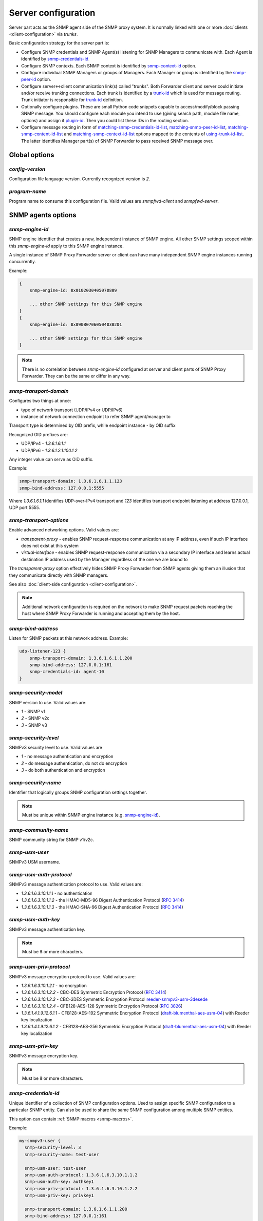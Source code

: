 
Server configuration
====================

Server part acts as the SNMP agent side of the SNMP proxy system.
It is normally linked with one or more :doc:`clients <client-configuration>`
via *trunks*.

Basic configuration strategy for the server part is:

* Configure SNMP credentials and SNMP Agent(s) listening for SNMP
  Managers to communicate with. Each Agent is identified by
  `snmp-credentials-id`_.

* Configure SNMP contexts. Each SNMP context is identified by
  `snmp-context-id`_ option.

* Configure individual SNMP Managers or groups of Managers. Each Manager
  or group is identified by the `snmp-peer-id`_ option.

* Configure server<->client communication link(s) called "trunks". Both
  Forwarder client and server could initiate and/or receive trunking
  connections. Each trunk is identified by a `trunk-id`_ which is used
  for message routing. Trunk initiator is responsible for `trunk-id`_
  definition.

* Optionally configure plugins. These are small Python code snippets
  capable to access/modify/block passing SNMP message. You should
  configure each module you intend to use (giving search path, module
  file name, options) and assign it `plugin-id`_. Then you could list
  these IDs in the routing section.

* Configure message routing in form of `matching-snmp-credentials-id-list`_,
  `matching-snmp-peer-id-list`_, `matching-snmp-content-id-list`_ and
  `matching-snmp-context-id-list`_ options mapped to the contents of
  `using-trunk-id-list`_. The latter identifies Manager part(s) of
  SNMP Forwarder to pass received SNMP message over.

Global options
--------------

*config-version*
++++++++++++++++

Configuration file language version. Currently recognized version is *2*.

*program-name*
++++++++++++++

Program name to consume this configuration file. Valid values are *snmpfwd-client*
and *snmpfwd-server*.

SNMP agents options
-------------------

.. _snmp-engine-id-server-option:

*snmp-engine-id*
++++++++++++++++

SNMP engine identifier that creates a new, independent instance of SNMP engine.
All other SNMP settings scoped within this *snmp-engine-id* apply to this
SNMP engine instance.

A single instance of SNMP Proxy Forwarder server or client can have many
independent SNMP engine instances running concurrently.

Example:

.. code-block:: bash

    {
        snmp-engine-id: 0x0102030405070809

        ... other SNMP settings for this SNMP engine
    }
    {
        snmp-engine-id: 0x090807060504030201

        ... other SNMP settings for this SNMP engine
    }

.. note::

    There is no correlation between *snmp-engine-id* configured
    at server and client parts of SNMP Proxy Forwarder. They can be the same
    or differ in any way.

.. _snmp-transport-domain-server-option:

*snmp-transport-domain*
+++++++++++++++++++++++

Configures two things at once:

* type of network transport (UDP/IPv4 or UDP/IPv6)
* instance of network connection endpoint to refer SNMP agent/manager to

Transport type is determined by OID prefix, while endpoint instance - by
OID suffix

Recognized OID prefixes are:

* UDP/IPv4 - *1.3.6.1.6.1.1*
* UDP/IPv6 - *1.3.6.1.2.1.100.1.2*

Any integer value can serve as OID suffix.

Example:

.. code-block:: bash

    snmp-transport-domain: 1.3.6.1.6.1.1.123
    snmp-bind-address: 127.0.0.1:5555

Where *1.3.6.1.6.1.1* identifies UDP-over-IPv4 transport and *123* identifies
transport endpoint listening at address 127.0.0.1, UDP port 5555.

.. _snmp-transport-options-server-option:

*snmp-transport-options*
++++++++++++++++++++++++

Enable advanced networking options. Valid values are:

* *transparent-proxy* - enables SNMP request-response communication at any
  IP address, even if such IP interface does not exist at this system

* *virtual-interface* - enables SNMP request-response communication via
  a secondary IP interface and learns actual destination IP address
  used by the Manager regardless of the one we are bound to

The *transparent-proxy* option effectively hides SNMP Proxy Forwarder from SNMP
agents giving them an illusion that they communicate directly with SNMP managers.

See also :doc:`client-side configuration <client-configuration>`.

.. note::

    Additional network configuration is required on the network to make
    SNMP request packets reaching the host where SNMP Proxy Forwarder
    is running and accepting them by the host.

.. _snmp-bind-address-server-option:

*snmp-bind-address*
+++++++++++++++++++

Listen for SNMP packets at this network address. Example:

.. code-block:: bash

    udp-listener-123 {
        snmp-transport-domain: 1.3.6.1.6.1.1.200
        snmp-bind-address: 127.0.0.1:161
        snmp-credentials-id: agent-10
    }

.. _snmp-security-model-server-option:

*snmp-security-model*
+++++++++++++++++++++

SNMP version to use. Valid values are:

* *1* - SNMP v1
* *2* - SNMP v2c
* *3* - SNMP v3

.. _snmp-security-level-server-option:

*snmp-security-level*
+++++++++++++++++++++

SNMPv3 security level to use. Valid values are

* *1* - no message authentication and encryption
* *2* - do message authentication, do not do encryption
* *3* - do both authentication and encryption

.. _snmp-security-name-server-option:

*snmp-security-name*
++++++++++++++++++++

Identifier that logically groups SNMP configuration settings together.

.. note::

    Must be unique within SNMP engine instance (e.g. `snmp-engine-id`_).

.. _snmp-community-name-server-option:

*snmp-community-name*
+++++++++++++++++++++

SNMP community string for SNMP v1/v2c.

.. _snmp-usm-user-server-option:

*snmp-usm-user*
+++++++++++++++

SNMPv3 USM username.

.. _snmp-usm-auth-protocol-server-option:

*snmp-usm-auth-protocol*
++++++++++++++++++++++++

SNMPv3 message authentication protocol to use. Valid values are:

* *1.3.6.1.6.3.10.1.1.1* - no authentication
* *1.3.6.1.6.3.10.1.1.2* - the HMAC-MD5-96 Digest Authentication Protocol (:RFC:`3414#section-6`)
* *1.3.6.1.6.3.10.1.1.3* - the HMAC-SHA-96 Digest Authentication Protocol (:RFC:`3414#section-7`)

.. _snmp-usm-auth-key-server-option:

*snmp-usm-auth-key*
+++++++++++++++++++

SNMPv3 message authentication key.

.. note::

    Must be 8 or more characters.

.. _snmp-usm-priv-protocol-server-option:

*snmp-usm-priv-protocol*
++++++++++++++++++++++++

SNMPv3 message encryption protocol to use. Valid values are:

* *1.3.6.1.6.3.10.1.2.1* - no encryption
* *1.3.6.1.6.3.10.1.2.2* - CBC-DES Symmetric Encryption Protocol (:RFC:`3414#section-8`)
* *1.3.6.1.6.3.10.1.2.3* - CBC-3DES Symmetric Encryption Protocol `reeder-snmpv3-usm-3desede <https://tools.ietf.org/html/draft-reeder-snmpv3-usm-3desede-00#section-5>`_
* *1.3.6.1.6.3.10.1.2.4* - CFB128-AES-128 Symmetric Encryption Protocol (:RFC:`3826#section-3`)
* *1.3.6.1.4.1.9.12.6.1.1* - CFB128-AES-192 Symmetric Encryption Protocol (`draft-blumenthal-aes-usm-04 <https://tools.ietf.org/html/draft-blumenthal-aes-usm-04#section-3>`_) with Reeder key localization
* *1.3.6.1.4.1.9.12.6.1.2* - CFB128-AES-256 Symmetric Encryption Protocol (`draft-blumenthal-aes-usm-04 <https://tools.ietf.org/html/draft-blumenthal-aes-usm-04#section-3>`_) with Reeder key localization

.. _snmp-usm-priv-key-server-option:

*snmp-usm-priv-key*
+++++++++++++++++++

SNMPv3 message encryption key.

.. note::

    Must be 8 or more characters.

.. _snmp-credentials-id-server-option:

*snmp-credentials-id*
+++++++++++++++++++++

Unique identifier of a collection of SNMP configuration options. Used to
assign specific SNMP configuration to a particular SNMP entity. Can also be
used to share the same SNMP configuration among multiple SNMP entities.

This option can contain :ref:`SNMP macros <snmp-macros>`.

Example:

.. code-block:: bash

    my-snmpv3-user {
      snmp-security-level: 3
      snmp-security-name: test-user

      snmp-usm-user: test-user
      snmp-usm-auth-protocol: 1.3.6.1.6.3.10.1.1.2
      snmp-usm-auth-key: authkey1
      snmp-usm-priv-protocol: 1.3.6.1.6.3.10.1.2.2
      snmp-usm-priv-key: privkey1

      snmp-transport-domain: 1.3.6.1.6.1.1.200
      snmp-bind-address: 127.0.0.1:161

      snmp-credentials-id: snmpv3-agent-at-localhost
    }

Plugin options
--------------

*plugin-modules-path-list*
++++++++++++++++++++++++++

Directory search path for plugin modules.

This option can reference :ref:`config-dir <config-dir-macro>` macro.

*plugin-module*
+++++++++++++++

Plugin module file name to load and run (without .py).

*plugin-options*
++++++++++++++++

Plugin-specific configuration option to pass to plugin.

*plugin-id*
+++++++++++

Unique identifier of a plugin module (`plugin-module`_) and its
options (`plugin-options`_).

This option can reference :ref:`config-dir <config-dir-macro>` macro.

The *plugin-id* identifier is typically used to invoke plugin
in the course of SNMP message processing.

Example:

.. code-block:: bash

    rewrite-plugin {
      plugin-module: rewrite
      plugin-options: config=${config-dir}/plugins/rewrite.conf

      plugin-id: rewrite
    }

    logging-plugin {
      plugin-module: logger
      plugin-options: config=/etc/snmpfwd/plugins/logger.conf

      plugin-id: logger
    }

Trunking options
----------------

*trunk-bind-address*
++++++++++++++++++++

Local network endpoint address to bind trunk connection to.

*trunk-peer-address*
++++++++++++++++++++

Remote network endpoint address to connect to when establishing trunk connection.

*trunk-connection-mode*
+++++++++++++++++++++++

Trunk connection mode: *client* or *server*. Determines the originator
of the trunk connection. When in *client* mode, actively tries to establish
and maintain running connection with a peer. When in *server* mode, opens
TCP port and listens at it for *client* connections.

*trunk-crypto-key*
++++++++++++++++++

Shared secret key used for trunk connection encryption. Missing option disables
trunk encryption.

.. note::

    The key must be the same at both client and server for trunking link
    between them to establish.

*trunk-id*
++++++++++

Unique identifier of a single trunk connection. Client trunks determine
*trunk-id*, server-mode connections learn *trunk-id* from connecting
clients.

.. code-block:: bash

    trunking-group {
      trunk-crypto-key: 1234567890

      host-A {
        trunk-bind-address: 127.0.0.1
        trunk-peer-address: 127.0.0.1:30301
        trunk-connection-mode: client

        trunk-id: servertrunk
      }

      interface-1 {
        trunk-bind-address: 127.0.0.1:30201
        trunk-connection-mode: server

        trunk-id: <discover>
      }
    }

SNMP context matching
---------------------

*snmp-context-engine-id-pattern*
++++++++++++++++++++++++++++++++

A regular expression matching SNMPv3 messages by SNMP context engine ID.

*snmp-context-name-pattern*
+++++++++++++++++++++++++++

A regular expression matching SNMPv3 messages by SNMP context name.

.. _snmp-context-id-server-option:

*snmp-context-id*
+++++++++++++++++

Unique identifier of a collection of SNMP context configuration options. Used for
matching SNMP context options in inbound SNMP messages
(e.g. `snmp-context-engine-id-pattern`_, `snmp-context-name-pattern`_) for
message routing purposes.

This option can contain :ref:`SNMP macros <snmp-macros>`.

Example:

.. code-block:: bash

    context-group {
      snmp-context-engine-id-pattern: .*?
      snmp-context-name-pattern: .*?

      snmp-context-id: any-context
    }

SNMP PDU contents matching
--------------------------

*snmp-pdu-type-pattern*
+++++++++++++++++++++++

A regular expression matching SNMPv3 messages by SNMP PDU type.
Recognized PDU types are: *GET*, *SET*, *GETNEXT*, *GETBULK*, *TRAPv1*,
*TRAPv2* (the latter is also applicable for SNMPv3).


.. code-block:: bash

    content-group {
      snmp-pdu-type-pattern: (GET|GETNEXT)
      snmp-content-id: get-content
    }

*snmp-pdu-oid-prefix-pattern-list*
++++++++++++++++++++++++++++++++++

List of regular expressions matching OIDs in SNMP PDU var-binds.

.. _snmp-content-id-server-option:

*snmp-content-id*
+++++++++++++++++

Unique identifier of a collection of SNMP content matching options. Used for
matching the contents of inbound SNMP messages (e.g.
`snmp-pdu-type-pattern`_, `snmp-pdu-oid-prefix-pattern-list`_) for
message routing purposes.

This option can contain :ref:`SNMP macros <snmp-macros>`.

Example:

.. code-block:: bash

    content-group {
      write-pdu-group {
        snmp-pdu-type-pattern: SET
        snmp-content-id: set-content
      }

      oid-subtree-group {
        snmp-pdu-oid-prefix-pattern-list: 1\.3\.6\.1\.2\.1\.2\..*?
        snmp-content-id: oid-subtree-content
      }

      others {
        snmp-content-id: any-content
      }
    }

Network peers matching
----------------------

*snmp-peer-address-pattern-list*
++++++++++++++++++++++++++++++++

List of regular expressions matching source transport endpoints
of SNMP message.

*snmp-bind-address-pattern-list*
++++++++++++++++++++++++++++++++

List of regular expressions matching destination transport endpoints
of SNMP message.

.. _snmp-peer-id-server-option:

*snmp-peer-id*
++++++++++++++

Unique identifier matching pairs of source and destination SNMP transport
endpoints. Most importantly, `snmp-bind-address-pattern-list`_ and
`snmp-peer-address-pattern-list`_ as well as `snmp-transport-domain`_.
The *snmp-peer-id* is typically used for message routing purposes.

This option can contain :ref:`SNMP macros <snmp-macros>`.

Example:

.. code-block:: bash

    peers-group {
      snmp-transport-domain: 1.3.6.1.6.1.1.100
      snmp-peer-address-pattern-list: 10\.113\..*?
      snmp-bind-address-pattern-list: 127\.0\.0\.[2-3]:[0-9]+?

      snmp-peer-id: 101
    }

Message routing
---------------

The purpose of these settings is to determine:

* plugin ID to pass SNMP message through
* trunk ID to pass SNMP message to

This is done by searching for a combination of matching IDs.

*matching-snmp-context-id-list*
+++++++++++++++++++++++++++++++

Evaluates to True if incoming SNMP message matches at least one
of `snmp-context-id`_ in the list.

*matching-snmp-content-id-list*
+++++++++++++++++++++++++++++++

Evaluates to True if incoming SNMP message matches at least one
of `snmp-content-id`_ in the list.

*matching-snmp-credentials-id-list*
+++++++++++++++++++++++++++++++++++

Evaluates to True if `snmp-credentials-id`_ used for processing incoming
SNMP message is present in the list.


*matching-snmp-peer-id-list*
++++++++++++++++++++++++++++

Evaluates to True if incoming SNMP message originates from and arrived at
one of the `snmp-peer-id`_ in the list.

*using-plugin-id-list*
++++++++++++++++++++++

Invoke each of the `plugin-id`_ in the list in order and and pass incoming
SNMP message from one to the other.

Plugins may modify the message in any way and even block it from further
propagation in which case SNMP message will be dropped.

*using-trunk-id-list*
+++++++++++++++++++++

Unique identifier matching a group of *matching-\** identifiers. Specifically,
these are: `matching-snmp-context-id-list`_, `matching-snmp-content-id-list`_,
`matching-snmp-credentials-id-list`_ and `matching-snmp-peer-id-list`_.

Incoming (and possibly modified) SNMP message will be passed to to each
`trunk-id`_ present in the list.

Example:

.. code-block:: bash

    routing-map {
      matching-snmp-context-id-list: any-context
      matching-snmp-content-id-list: any-content

      route-1 {
        matching-snmp-credentials-id-list: config-1 config-2 config-121
        matching-snmp-content-id-list: if-subtree-content
        matching-snmp-peer-id-list: 100 111

        using-plugin-id-list: logger rewrite
        using-trunk-id-list: clienttrunk
      }
    }
